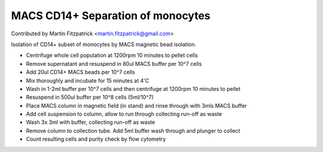 MACS CD14+ Separation of monocytes
========================================================================================================

.. sectionauthor:: mfitzp <martin.fitzpatrick@gmail.com>

Contributed by Martin Fitzpatrick <martin.fitzpatrick@gmail.com>

Isolation of CD14+ subset of monocytes by MACS magnetic bead isolation.








- Centrifuge whole cell population at 1200rpm 10 minutes to pellet cells


- Remove supernatant and resuspend in 80ul MACS buffer per 10^7 cells


- Add 20ul CD14+ MACS beads per 10^7 cells


- Mix thoroughly and incubate for 15 minutes at 4'C


- Wash in 1-2ml buffer per 10^7 cells and then centrifuge at 1200rpm 10 minutes to pellet


- Resuspend in 500ul buffer per 10^8 cells (5ml/10^7)


- Place MACS column in magnetic field (in stand) and rinse through with 3mls MACS buffer


- Add cell suspension to column, allow to run through collecting run-off as waste


- Wash 3x 3ml with buffer, collecting run-off as waste


- Remove column to collection tube. Add 5ml buffer wash through and plunger to collect


- Count resulting cells and purity check by flow cytometry








